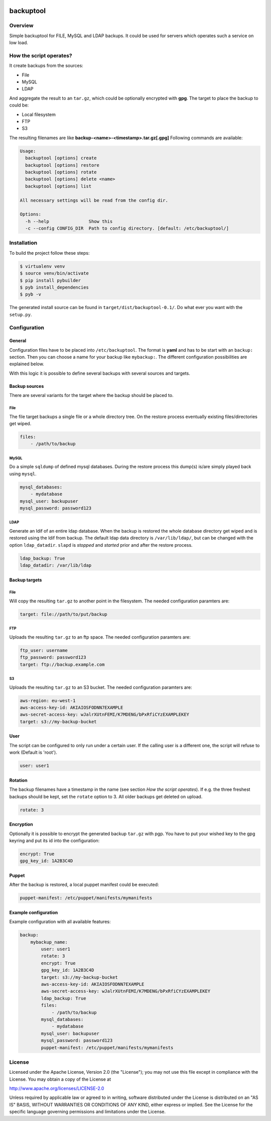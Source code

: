 .. image:: https://travis-ci.org/sneben/backuptool.svg?branch=master
    :target: https://travis-ci.org/sneben/backuptool

.. image:: https://coveralls.io/repos/sneben/backuptool/badge.svg?branch=master&service=github
    :target: https://coveralls.io/github/sneben/backuptool?branch=master

==========
backuptool
==========

Overview
========
Simple backuptool for FILE, MySQL and LDAP backups. It could be used for
servers which operates such a service on low load.

How the script operates?
========================
It create backups from the sources:

* File
* MySQL
* LDAP

And aggregate the result to an ``tar.gz``, which could be optionally
encrypted with **gpg**. The target to place the backup to could be:

* Local filesystem
* FTP
* S3

The resulting filenames are like **backup-<name>-<timestamp>.tar.gz[.gpg]**
Following commands are available:

.. code-block:: text

    Usage:
      backuptool [options] create
      backuptool [options] restore
      backuptool [options] rotate
      backuptool [options] delete <name>
      backuptool [options] list

    All necessary settings will be read from the config dir.

    Options:
      -h --help               Show this
      -c --config CONFIG_DIR  Path to config directory. [default: /etc/backuptool/]

Installation
============
To build the project follow these steps:

.. code-block:: console

   $ virtualenv venv
   $ source venv/bin/activate
   $ pip install pybuilder
   $ pyb install_dependencies
   $ pyb -v

The generated install source can be found in ``target/dist/backuptool-0.1/``.
Do what ever you want with the ``setup.py``.

Configuration
=============
General
-------
Configuration files have to be placed into ``/etc/backuptool``. The format is
**yaml** and has to be start with an ``backup:`` section. Then you can choose
a name for your backup like ``mybackup:``. The different
configuration possibilities are explained below.

With this logic it is possible to define several backups with several sources
and targets.

Backup sources
--------------
There are several variants for the target where the backup should be placed to.

File
~~~~
The file target backups a single file or a whole directory tree. On the restore
process eventually existing files/directories get wiped.

.. code-block:: yaml

    files:
        - /path/to/backup

MySQL
~~~~~
Do a simple ``sqldump`` of defined mysql databases. During the restore process
this dump(s) is/are simply played back using ``mysql``.

.. code-block:: yaml

    mysql_databases:
        - mydatabase
    mysql_user: backupuser
    mysql_password: password123

LDAP
~~~~
Generate an ldif of an entire ldap database. When the backup is restored the
whole database directory get wiped and is restored using the ldif from backup.
The default ldap data directory is ``/var/lib/ldap/``, but can be changed with
the option ``ldap_datadir``. ``slapd`` is *stopped* and *started* prior and
after the restore process.

.. code-block:: yaml

    ldap_backup: True
    ldap_datadir: /var/lib/ldap

Backup targets
--------------

File
~~~~
Will copy the resulting ``tar.gz`` to another point
in the filesystem. The needed configuration paramters are:

.. code-block:: yaml

    target: file://path/to/put/backup

FTP
~~~
Uploads the resulting ``tar.gz`` to an ftp space.
The needed configuration paramters are:

.. code-block:: yaml

    ftp_user: username
    ftp_password: password123
    target: ftp://backup.example.com

S3
~~
Uploads the resulting ``tar.gz`` to an S3 bucket.
The needed configuration paramters are:

.. code-block:: yaml

    aws-region: eu-west-1
    aws-access-key-id: AKIAIOSFODNN7EXAMPLE
    aws-secret-access-key: wJalrXUtnFEMI/K7MDENG/bPxRfiCYzEXAMPLEKEY
    target: s3://my-backup-bucket

User
----
The script can be configured to only run under a certain user. If the calling
user is a different one, the script will refuse to work (Default is 'root').

.. code-block:: yaml

    user: user1

Rotation
--------
The backup filenames have a timestamp in the name (see section
*How the script operates*). If e.g. the three freshest backups should be
kept, set the ``rotate`` option to 3. All older backups get deleted on upload.

.. code-block:: yaml

    rotate: 3

Encryption
----------
Optionally it is possible to encrypt the generated backup ``tar.gz`` with
pgp. You have to put your wished key to the gpg keyring and put its id
into the configuration:

.. code-block:: yaml

    encrypt: True
    gpg_key_id: 1A2B3C4D

Puppet
------
After the backup is restored, a local puppet manifest could be executed:

.. code-block:: yaml

    puppet-manifest: /etc/puppet/manifests/mymanifests

Example configuration
---------------------
Example configuration with all available features:

.. code-block:: yaml

    backup:
        mybackup_name:
            user: user1
            rotate: 3
            encrypt: True
            gpg_key_id: 1A2B3C4D
            target: s3://my-backup-bucket
            aws-access-key-id: AKIAIOSFODNN7EXAMPLE
            aws-secret-access-key: wJalrXUtnFEMI/K7MDENG/bPxRfiCYzEXAMPLEKEY
            ldap_backup: True
            files:
                - /path/to/backup
            mysql_databases:
                - mydatabase
            mysql_user: backupuser
            mysql_password: password123
            puppet-manifest: /etc/puppet/manifests/mymanifests

License
=======
Licensed under the Apache License, Version 2.0 (the "License"); you may not use
this file except in compliance with the License. You may obtain a copy of the
License at

http://www.apache.org/licenses/LICENSE-2.0

Unless required by applicable law or agreed to in writing, software distributed
under the License is distributed on an "AS IS" BASIS, WITHOUT WARRANTIES OR
CONDITIONS OF ANY KIND, either express or implied. See the License for the
specific language governing permissions and limitations under the License.
